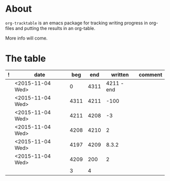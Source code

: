 * About
=org-tracktable= is an emacs package for tracking writing progress in org-files and putting the results in an org-table.

More info will come.

* The table
#+NAME: tracktable
|---+------------------+------+------+------------+---------|
| ! | date             |  beg |  end |    written | comment |
|---+------------------+------+------+------------+---------|
|   | <2015-11-04 Wed> |    0 | 4311 | 4211 - end |         |
|   | <2015-11-04 Wed> | 4311 | 4211 |       -100 |         |
|   | <2015-11-04 Wed> | 4211 | 4208 |         -3 |         |
|   | <2015-11-04 Wed> | 4208 | 4210 |          2 |         |
|   | <2015-11-04 Wed> | 4197 | 4209 |      8.3.2 |         |
|   | <2015-11-04 Wed> | 4209 |  200 |          2 |         |
|   |                  | 3    |    4 |            |         |
|---+------------------+------+------+------------+---------|
#+TBLFM: $2='(org-insert-time-stamp (current-time))::$3=(@-1$4)::$4='(org-tt-current)::$5=$4-$3::@2$3=0
